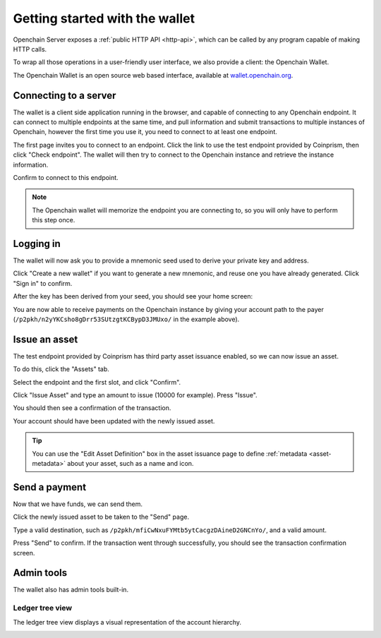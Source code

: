 .. _openchain-client:

Getting started with the wallet
===============================

Openchain Server exposes a :ref:`public HTTP API <http-api>`, which can be called by any program capable of making HTTP calls.

To wrap all those operations in a user-friendly user interface, we also provide a client: the Openchain Wallet.

The Openchain Wallet is an open source web based interface, available at `wallet.openchain.org <https://wallet.openchain.org>`_.

Connecting to a server
----------------------

The wallet is a client side application running in the browser, and capable of connecting to any Openchain endpoint. It can connect to multiple endpoints at the same time, and pull information and submit transactions to multiple instances of Openchain, however the first time you use it, you need to connect to at least one endpoint.

.. image:: /images/wallet-1.png

The first page invites you to connect to an endpoint. Click the link to use the test endpoint provided by Coinprism, then click "Check endpoint". The wallet will then try to connect to the Openchain instance and retrieve the instance information.

.. image:: /images/wallet-2.png

Confirm to connect to this endpoint.

.. note:: The Openchain wallet will memorize the endpoint you are connecting to, so you will only have to perform this step once.

Logging in
----------

The wallet will now ask you to provide a mnemonic seed used to derive your private key and address.

.. image:: /images/wallet-3.png

Click "Create a new wallet" if you want to generate a new mnemonic, and reuse one you have already generated. Click "Sign in" to confirm.

After the key has been derived from your seed, you should see your home screen:

.. image:: /images/wallet-4.png

You are now able to receive payments on the Openchain instance by giving your account path to the payer (``/p2pkh/n2yYKCsho8gDrr53SUtzgtKCBypD3JMUxo/`` in the example above).

Issue an asset
--------------

The test endpoint provided by Coinprism has third party asset issuance enabled, so we can now issue an asset.

To do this, click the "Assets" tab.

.. image:: /images/wallet-5.png

Select the endpoint and the first slot, and click "Confirm".

.. image:: /images/wallet-6.png
   
Click "Issue Asset" and type an amount to issue (10000 for example). Press "Issue".

You should then see a confirmation of the transaction.

.. image:: /images/wallet-7.png
   
Your account should have been updated with the newly issued asset.

.. image:: /images/wallet-8.png

.. tip:: You can use the "Edit Asset Definition" box in the asset issuance page to define :ref:`metadata <asset-metadata>` about your asset, such as a name and icon.

Send a payment
--------------

Now that we have funds, we can send them.

Click the newly issued asset to be taken to the "Send" page.

.. image:: /images/wallet-9.png
   
Type a valid destination, such as ``/p2pkh/mfiCwNxuFYMtb5ytCacgzDAineD2GNCnYo/``, and a valid amount.

Press "Send" to confirm. If the transaction went through successfully, you should see the transaction confirmation screen.

.. image:: /images/wallet-7.png

Admin tools
-----------

The wallet also has admin tools built-in.

Ledger tree view
~~~~~~~~~~~~~~~~

The ledger tree view displays a visual representation of the account hierarchy.

.. image:: /images/wallet-10.png

